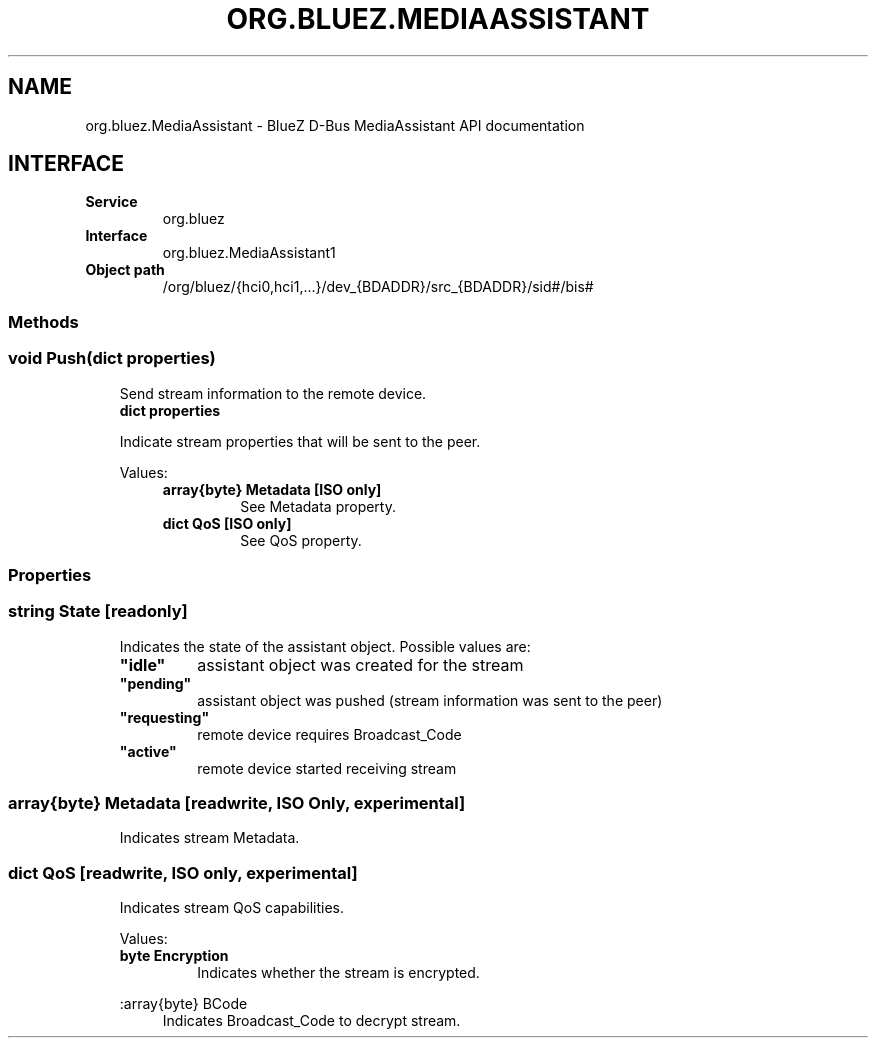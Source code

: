 .\" Man page generated from reStructuredText.
.
.
.nr rst2man-indent-level 0
.
.de1 rstReportMargin
\\$1 \\n[an-margin]
level \\n[rst2man-indent-level]
level margin: \\n[rst2man-indent\\n[rst2man-indent-level]]
-
\\n[rst2man-indent0]
\\n[rst2man-indent1]
\\n[rst2man-indent2]
..
.de1 INDENT
.\" .rstReportMargin pre:
. RS \\$1
. nr rst2man-indent\\n[rst2man-indent-level] \\n[an-margin]
. nr rst2man-indent-level +1
.\" .rstReportMargin post:
..
.de UNINDENT
. RE
.\" indent \\n[an-margin]
.\" old: \\n[rst2man-indent\\n[rst2man-indent-level]]
.nr rst2man-indent-level -1
.\" new: \\n[rst2man-indent\\n[rst2man-indent-level]]
.in \\n[rst2man-indent\\n[rst2man-indent-level]]u
..
.TH "ORG.BLUEZ.MEDIAASSISTANT" "5" "June 2024" "BlueZ" "Linux System Administration"
.SH NAME
org.bluez.MediaAssistant \- BlueZ D-Bus MediaAssistant API documentation
.SH INTERFACE
.INDENT 0.0
.TP
.B Service
org.bluez
.TP
.B Interface
org.bluez.MediaAssistant1
.TP
.B Object path
/org/bluez/{hci0,hci1,...}/dev_{BDADDR}/src_{BDADDR}/sid#/bis#
.UNINDENT
.SS Methods
.SS void Push(dict properties)
.INDENT 0.0
.INDENT 3.5
Send stream information to the remote device.
.INDENT 0.0
.TP
.B dict properties
.UNINDENT
.sp
Indicate stream properties that will be sent to the peer.
.sp
Values:
.INDENT 0.0
.INDENT 3.5
.INDENT 0.0
.TP
.B array{byte} Metadata [ISO only]
See Metadata property.
.TP
.B dict QoS [ISO only]
See QoS property.
.UNINDENT
.UNINDENT
.UNINDENT
.UNINDENT
.UNINDENT
.SS Properties
.SS string State [readonly]
.INDENT 0.0
.INDENT 3.5
Indicates the state of the assistant object. Possible values are:
.INDENT 0.0
.TP
.B \(dqidle\(dq
assistant object was created for the stream
.TP
.B \(dqpending\(dq
assistant object was pushed (stream information was sent to the peer)
.TP
.B \(dqrequesting\(dq
remote device requires Broadcast_Code
.TP
.B \(dqactive\(dq
remote device started receiving stream
.UNINDENT
.UNINDENT
.UNINDENT
.SS array{byte} Metadata [readwrite, ISO Only, experimental]
.INDENT 0.0
.INDENT 3.5
Indicates stream Metadata.
.UNINDENT
.UNINDENT
.SS dict QoS [readwrite, ISO only, experimental]
.INDENT 0.0
.INDENT 3.5
Indicates stream QoS capabilities.
.sp
Values:
.INDENT 0.0
.TP
.B byte Encryption
Indicates whether the stream is encrypted.
.UNINDENT
.sp
:array{byte} BCode
.INDENT 0.0
.INDENT 3.5
Indicates Broadcast_Code to decrypt stream.
.UNINDENT
.UNINDENT
.UNINDENT
.UNINDENT
.\" Generated by docutils manpage writer.
.
